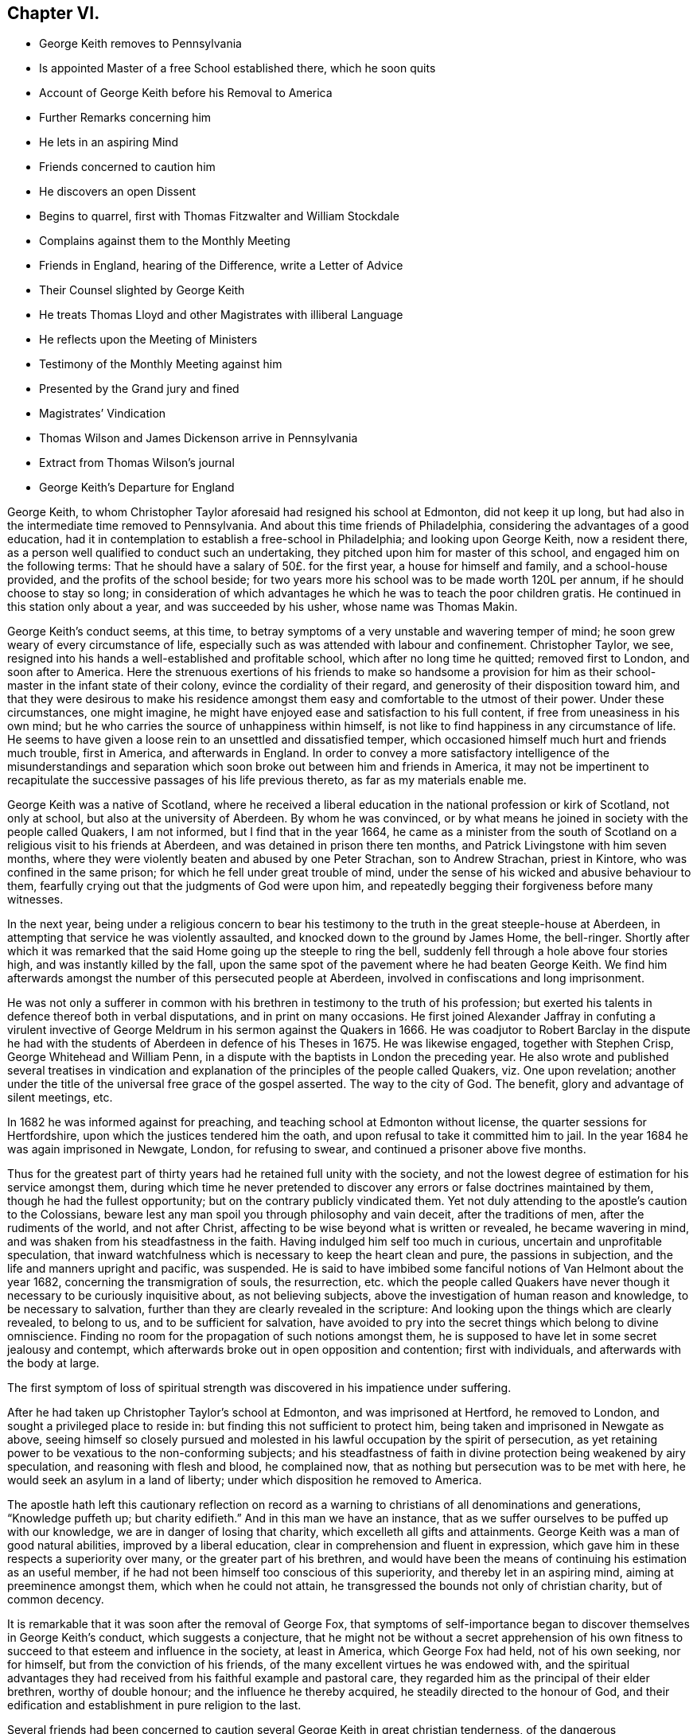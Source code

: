 == Chapter VI.

[.chapter-synopsis]
* George Keith removes to Pennsylvania
* Is appointed Master of a free School established there, which he soon quits
* Account of George Keith before his Removal to America
* Further Remarks concerning him
* He lets in an aspiring Mind
* Friends concerned to caution him
* He discovers an open Dissent
* Begins to quarrel, first with Thomas Fitzwalter and William Stockdale
* Complains against them to the Monthly Meeting
* Friends in England, hearing of the Difference, write a Letter of Advice
* Their Counsel slighted by George Keith
* He treats Thomas Lloyd and other Magistrates with illiberal Language
* He reflects upon the Meeting of Ministers
* Testimony of the Monthly Meeting against him
* Presented by the Grand jury and fined
* Magistrates`' Vindication
* Thomas Wilson and James Dickenson arrive in Pennsylvania
* Extract from Thomas Wilson`'s journal
* George Keith`'s Departure for England

George Keith, to whom Christopher Taylor aforesaid had resigned his school at Edmonton,
did not keep it up long, but had also in the intermediate time removed to Pennsylvania.
And about this time friends of Philadelphia,
considering the advantages of a good education,
had it in contemplation to establish a free-school in Philadelphia;
and looking upon George Keith, now a resident there,
as a person well qualified to conduct such an undertaking,
they pitched upon him for master of this school, and engaged him on the following terms:
That he should have a salary of 50£. for the first year, a house for himself and family,
and a school-house provided, and the profits of the school beside;
for two years more his school was to be made worth 120L per annum,
if he should choose to stay so long;
in consideration of which advantages he which he was to teach the poor children gratis.
He continued in this station only about a year, and was succeeded by his usher,
whose name was Thomas Makin.

George Keith`'s conduct seems, at this time,
to betray symptoms of a very unstable and wavering temper of mind;
he soon grew weary of every circumstance of life,
especially such as was attended with labour and confinement.
Christopher Taylor, we see,
resigned into his hands a well-established and profitable school,
which after no long time he quitted; removed first to London, and soon after to America.
Here the strenuous exertions of his friends to make so handsome a provision
for him as their school-master in the infant state of their colony,
evince the cordiality of their regard, and generosity of their disposition toward him,
and that they were desirous to make his residence amongst
them easy and comfortable to the utmost of their power.
Under these circumstances, one might imagine,
he might have enjoyed ease and satisfaction to his full content,
if free from uneasiness in his own mind;
but he who carries the source of unhappiness within himself,
is not like to find happiness in any circumstance of life.
He seems to have given a loose rein to an unsettled and dissatisfied temper,
which occasioned himself much hurt and friends much trouble, first in America,
and afterwards in England.
In order to convey a more satisfactory intelligence of the misunderstandings
and separation which soon broke out between him and friends in America,
it may not be impertinent to recapitulate the successive
passages of his life previous thereto,
as far as my materials enable me.

George Keith was a native of Scotland,
where he received a liberal education in the national profession or kirk of Scotland,
not only at school, but also at the university of Aberdeen.
By whom he was convinced,
or by what means he joined in society with the people called Quakers, I am not informed,
but I find that in the year 1664,
he came as a minister from the south of Scotland
on a religious visit to his friends at Aberdeen,
and was detained in prison there ten months,
and Patrick Livingstone with him seven months,
where they were violently beaten and abused by one Peter Strachan,
son to Andrew Strachan, priest in Kintore, who was confined in the same prison;
for which he fell under great trouble of mind,
under the sense of his wicked and abusive behaviour to them,
fearfully crying out that the judgments of God were upon him,
and repeatedly begging their forgiveness before many witnesses.

In the next year,
being under a religious concern to bear his testimony
to the truth in the great steeple-house at Aberdeen,
in attempting that service he was violently assaulted,
and knocked down to the ground by James Home, the bell-ringer.
Shortly after which it was remarked that the said
Home going up the steeple to ring the bell,
suddenly fell through a hole above four stories high,
and was instantly killed by the fall,
upon the same spot of the pavement where he had beaten George Keith.
We find him afterwards amongst the number of this persecuted people at Aberdeen,
involved in confiscations and long imprisonment.

He was not only a sufferer in common with his brethren
in testimony to the truth of his profession;
but exerted his talents in defence thereof both in verbal disputations,
and in print on many occasions.
He first joined Alexander Jaffray in confuting a virulent invective
of George Meldrum in his sermon against the Quakers in 1666.
He was coadjutor to Robert Barclay in the dispute he had with the
students of Aberdeen in defence of his Theses in 1675.
He was likewise engaged, together with Stephen Crisp, George Whitehead and William Penn,
in a dispute with the baptists in London the preceding year.
He also wrote and published several treatises in vindication
and explanation of the principles of the people called Quakers,
viz. One upon revelation;
another under the title of the universal free grace of the gospel asserted.
The way to the city of God.
The benefit, glory and advantage of silent meetings, etc.

In 1682 he was informed against for preaching,
and teaching school at Edmonton without license, the quarter sessions for Hertfordshire,
upon which the justices tendered him the oath,
and upon refusal to take it committed him to jail.
In the year 1684 he was again imprisoned in Newgate, London, for refusing to swear,
and continued a prisoner above five months.

Thus for the greatest part of thirty years had he retained full unity with the society,
and not the lowest degree of estimation for his service amongst them,
during which time he never pretended to discover
any errors or false doctrines maintained by them,
though he had the fullest opportunity; but on the contrary publicly vindicated them.
Yet not duly attending to the apostle`'s caution to the Colossians,
beware lest any man spoil you through philosophy and vain deceit,
after the traditions of men, after the rudiments of the world, and not after Christ,
affecting to be wise beyond what is written or revealed, he became wavering in mind,
and was shaken from his steadfastness in the faith.
Having indulged him self too much in curious, uncertain and unprofitable speculation,
that inward watchfulness which is necessary to keep the heart clean and pure,
the passions in subjection, and the life and manners upright and pacific, was suspended.
He is said to have imbibed some fanciful notions of Van Helmont about the year 1682,
concerning the transmigration of souls, the resurrection,
etc. which the people called Quakers have never though
it necessary to be curiously inquisitive about,
as not believing subjects, above the investigation of human reason and knowledge,
to be necessary to salvation, further than they are clearly revealed in the scripture:
And looking upon the things which are clearly revealed, to belong to us,
and to be sufficient for salvation,
have avoided to pry into the secret things which belong to divine omniscience.
Finding no room for the propagation of such notions amongst them,
he is supposed to have let in some secret jealousy and contempt,
which afterwards broke out in open opposition and contention; first with individuals,
and afterwards with the body at large.

The first symptom of loss of spiritual strength was
discovered in his impatience under suffering.

After he had taken up Christopher Taylor`'s school at Edmonton,
and was imprisoned at Hertford, he removed to London,
and sought a privileged place to reside in:
but finding this not sufficient to protect him,
being taken and imprisoned in Newgate as above,
seeing himself so closely pursued and molested in
his lawful occupation by the spirit of persecution,
as yet retaining power to be vexatious to the non-conforming subjects;
and his steadfastness of faith in divine protection being weakened by airy speculation,
and reasoning with flesh and blood, he complained now,
that as nothing but persecution was to be met with here,
he would seek an asylum in a land of liberty;
under which disposition he removed to America.

The apostle hath left this cautionary reflection on record as a
warning to christians of all denominations and generations,
"`Knowledge puffeth up; but charity edifieth.`" And in this man we have an instance,
that as we suffer ourselves to be puffed up with our knowledge,
we are in danger of losing that charity, which excelleth all gifts and attainments.
George Keith was a man of good natural abilities, improved by a liberal education,
clear in comprehension and fluent in expression,
which gave him in these respects a superiority over many,
or the greater part of his brethren,
and would have been the means of continuing his estimation as an useful member,
if he had not been himself too conscious of this superiority,
and thereby let in an aspiring mind, aiming at preeminence amongst them,
which when he could not attain, he transgressed the bounds not only of christian charity,
but of common decency.

It is remarkable that it was soon after the removal of George Fox,
that symptoms of self-importance began to discover themselves in George Keith`'s conduct,
which suggests a conjecture,
that he might not be without a secret apprehension of his own fitness
to succeed to that esteem and influence in the society,
at least in America, which George Fox had held, not of his own seeking, nor for himself,
but from the conviction of his friends,
of the many excellent virtues he was endowed with,
and the spiritual advantages they had received from
his faithful example and pastoral care,
they regarded him as the principal of their elder brethren, worthy of double honour;
and the influence he thereby acquired, he steadily directed to the honour of God,
and their edification and establishment in pure religion to the last.

Several friends had been concerned to caution several
George Keith in great christian tenderness,
of the dangerous consequences of busying himself in useless speculations,
and questions of words which gender to strife, previous to his removal to America,
as I apprehend; where, when he arrived, keeping his latent notions to himself,
or partly disclosing them only to such as he could
venture to entrust therewith as a secret,
he continued openly to profess and vindicate the doctrines
of the people called Quakers in sundry notable tracts,
as,
the presbyterian and independent visible churches in New England
and elsewhere brought to doctrines of the test and examined;
a refutation of three opposers of truth; the pretended antidote proved poison,
or the true principles of the christian and protestant
religion defended against Cotton Mather and others;
and a serious appeal to all the more sober,
impartial and judicious people in New England, in vindication of friends.
Yet in the same year that he published this last treatise,
his secret disgust at his friends broke out into open dissent and contention, chiefly,
as appears, because he could not obtain that preeminence he aspired after,
nor carry things in all cafes according to his own prescriptions or dictates:
for instead thereof, several of his friends, less versed in speculative points,
but better established in practical religion,
fearing his falling into danger and error through unwatchfulness,
were not wanting in brotherly affection gently to communicate their apprehensions;
but he, who, in the present exaltedness of his mind,
locked upon himself as their superior in wisdom and knowledge,
and now began to regard his friends with an eye of contempt,
seems to have thought it beneath him to regard the advice of those,
whom he imagined himself better qualified to instruct;
and to have formed a design to govern, or to divide.

He began with objecting to the manner in which the discipline of the society was conducted,
complaining there was too great a slackness in the application thereof,
and proposed new regulations for the amendment of the deficiencies,
which having drawn up in writing,
he presented to the meeting of ministers at the yearly meeting;
but as they did not fully approve thereof,
they proposed to refer the matter to the consideration of the yearly meeting of London,
which he declined, signifying, he would rather let it drop.
Notwithstanding this,
he conceived aggravated disgust at the disappointment to such a degree,
that from this time the secret envy and dislike, which had been rankling in his breast,
began to break out in captious remarks,
and bitter sarcasms upon the general conduct of friends, their manner of preaching,
and such like matters; not that they were more liable to objection at that time,
nor in that place, than, I imagine,
they had been all along from the time of his first entering into their community;
for I cannot discover, that any remarkable change appeared in the body of friends,
either in Europe or America, in their principles, their manners,
or their manner of preaching, which were much the same as at their first rise,
and as they were all the time while George Keith continued in close fellowship with them;
but it appears too evident that he was now become
a man given to change in all these respects.

Passion and prejudice corrupt the heart, and give it a perverse bias.
George Keith, now invidiously watching for occasion against friends,
took exceptions at some words uttered by Thomas Fitzwalter
and William Stockdale in their public testimonies,
first began to quarrel with them, and charged them with preaching false doctrine,
in setting forth the light of Christ to be sufficient for salvation,
and declared to Thomas Fitzwalter, that he himself did not believe,
the light was sufficient without something else.
Which expression Thomas reported to some other person,
for which George brought a complaint against him to the monthty meeting.
This appears to me a very frivolous cause of complaint
to bring before any body of men in a judicial capacity,
and carries the appearance of a spirit lusting to contention,
and a mean duplicity in George Keith;
for that he so expressed himself was proved by the evidence of several witnesses,
who were present, and yet he denied it to the meeting.
The meeting entering into the examination of his complaint,
in order to take away all occasion of cavilling from him,
who was now studiously seeking it, as Thomas had reported nothing but matter of fact,
and had the evidence of many witnesses,
they saw no cause to charge him with asserting an untruth;
but his manner of procedure in George Keith`'s absence,
and without first endeavouring a reconciliation between themselves,
they judged a wrong proceeding, as being a breach of gospel order.
Thomas very readily acknowledged, that though the charge itself was true,
the mentioning it, in the manner he had done, was wrong.

He next complained to the meeting of ministers against William Stockdale,
for having said,
that his preaching Christ without and Christ within was preaching two Christs.
William Stockdale denied his uttering the expressions in the terms complained of;
and on the other hand alledged against Keith,
that he had treated him in a very contemptuous and abusive manner,
calling him an ignorant heathen, and several other opprobrious appellations.
The meeting delivered their opinion, that Stockdale was culpable, and deserving reproof,
for uttering the words he did,
they being an offence to sundry sound and well-minded friends,
and that he should condemn the same.
And as to George Keith`'s manner of proceeding against him,
they could not admit it to be agreeable to gospel order,
he not having dealt with him alone in a private manner,
before he proceeded further in his complaint;
neither could they hold him excusable for his indecent expressions to William Stockdale,
he being older in experience and in years.

By this time friends in England got intelligence of these differences,
whereupon several of hearing of them in London wrote
an epistle to their brethren in Pennsylvania,
earnestly pressing them to their advice keep the
unity of the spirit in the bond of peace,
and guard against disputations upon subjects not tending to edification,
whereby that charity and brotherly kindness,
which had hitherto connected them in gospel-fellowship,
might be in danger of being weakened or dissolved.
That obedience to the precepts of the gospel was a better proof of our honouring Christ,
as a teacher come from God,
than airy speculations and controversies leading
to contention about his glorified body in heaven;
wishing them rather, after the custom of friends from the beginning,
to be emulous in the practice of all christian virtues,
and show forth the fruits of the spirit out of a good conversation,
than to be over curious in questions of words, ministering to strife and contention;
reminding them of the ancient and constant principle and experience of friends,
that the dispensation of the gospel committed to them, was a

[.embedded-content-document.epistle]
--

&hellip;spiritual dispensation; in nowise to oppose,
reject or invalidate Jesus Christ`'s outward coming, suffering, death, resurrection,
ascension and glorified estate in the heavens;
but to bring men to partake of the remission of sins,
reconciliation and eternal redemption, which he hath obtained for us, and for all men,
for whom he died, and gave himself a ransom, both for Jews and Gentiles, Indians,
Turks and Pagans, without respect of persons or people.
And Christ is fully to be preached unto them, according to the holy scriptures,
by them whom he may send unto them for that end;
that as the benefit of his sufferings extends to all,
even to them that have not the scriptures, or outward history thereof, they may be told,
who was and is their chief friend, that gave himself a ransom for them,
and hath enlightened them;
yet not excluded those from God`'s mercy or salvation by Christ,
who never had nor may have the outward knowledge or history of him,
if they sincerely obey, and live up to his light;
for his light and salvation reach to the ends of the earth;
yet still we that have the holy scriptures,
and those plain outward confirmed testimonies concerning
our blessed Lord and Saviour Jesus Christ,
both as to his coming in the flesh and in the spirit,
have cause to be thankful to God for the peculiar favour,
and that these scriptures are so well preserved to posterity; and we beseech you,
let us keep to the plainness and simplicity of scripture
language in all discourses about matters of faith,
divinity and doctrine; and sincerely believe,
own and confess our blessed Lord and Saviour Jesus Christ, the Son of the living God,
in all his comings, appearances, properties, offices and works, both for us and in us.

--

This epistle, which is very long, concludes with the excellent counsel of the apostle,

[.embedded-content-document.epistle]
--

If there be therefore any consolation in Christ; if any comfort of love;
if any fellowship of the spirit; if any bowels and mercies, fulfill ye my joy,
that ye be like-minded, having the same love, being of one accord and one mind;
let nothing be done through strife or vain glory, but in lowliness of mind,
let every man esteem others better than himself.

[.signed-section-signature]
Signed by George Whitehead, Samuel Waldenfield, John Field, Benjamin Antrobus,
William Bingley, John Vaughton, Alexander Seaton, Daniel Monro, Patrick Livingston.

--

The brotherly counsel and concern of friends in England,
although marked throughout with of clear reasoning,
and christian tenderness and moderation,
and earnest zeal to heal the breach or prevent the widening thereof,
had no better effect than the honest endeavours of friends in America had before.
Ambition and bitterness of spirit had so thoroughly possessed George Keith,
that their suggestions had greater power over him than the best admonitions.
Being baffled in his principal aim, that of taking the lead -- in the society,
he set no bounds to his malicious invectives,
suffering his passion to hurry him on to vent his resentment in illiberal reproaches,
in violation of decency and common sense.

At another meeting with him he openly avowed the doctrines,
which before he had endeavoured to conceal,
by denying his having said what was proved he did say,
as in the case of Thomas Fitzwalter,
and roundly charged several friends with unsoundness of faith.
Thomas Lloyd told him, in behalf of himself and others, whom he had accused,
that they believed all things written in the scriptures concerning our Saviour`'s birth,
death and resurrection, etc. in the outward; to which he smartly replied,
but is it absolutely and indispensably necessary
to all and every one of mankind to believe it?
adding, that unless he did so believe, he would not own him as a christian; but said,
he might be a devout heathen.

Thomas Lloyd was appointed by William Penn to the station
of deputy governor of Pennsylvania during his absence,
and filled the station with integrity and repute.
His consequence, of course, must be considerable both in religious and civil society.
His particular patronage of George Keith, and unremitted endeavours to serve him,
previous to his violating of the unity of society,
deserved his grateful respect yet because he gave
his tongue within the bounds of common decency,
even to him, but at a succeeding meeting,
gave the loose rein to his petulance so far as to call him impudent man,
and pitiful governor; asking him why he did not send him to jail;
telling him his back had long itched for a whipping; menacing him and his friends,
that he would, expose them in print all over America, if not over Europe.
One of the magistrates, remarkable for his moderation and pacific disposition,
he called an impudent rascal.

This conduct betrayed the passion and malignity of a violent party spirit,
and could mean nothing but an essay,
whether he could provoke them to some act of authority as magistrates,
whereby he might take an occasion to raise a cry of persecution against them;
and men of less temper, and less regard to religion, might very probably,
in the like circumstances, have complied with his desire, and cured his itch,
and have vindicated themselves also against the charge of persecution,
by alledging that reviling is not religion,
nor reproachful appellations a conscientious scruple:
But the men with whom he had to deal were of a very different cast,
being of those who were restrained by their religious principles,
conformable to primitive christianity, from returning railing for railing;
being defamed they entreated; they bore his reproaches with patience,
exerted their endeavours to pacify him, and recover him to a better mind,
and to prevent an open breach, in a spirit of meekness;
but all their endeavours were in vain.

At length, after many vilifying expressions to particular persons,
as occasion raised his wrath,
he went so far as to bring a most reproachful charge
against a reputable part of the body at large,
charging a meeting of ministers with coming together to cloak heresies and deceit,
and that there were more damnable heresies and doctrines of devils
among the Quakers than among any profession of protestants.

This reflection, which is mere assertion with out shadow of proof,
evidences the bitterness of his spirit, urging him to expressions pointed in malice,
to provoke, without regard to candour or to truth: Against the validity whereof,
and in defence of the people called Quakers,
we can perhaps bring no authority more opposite to the point than his own,
in his serious appeal printed in Philadelphia in this very same year 1692,
wherein he fully condemned in others those measures, he was now so fondly pursuing.

[.offset]
Serious appeal, page 6.--

[.embedded-content-document]
--

Notwithstanding Cotton Mather`'s strong asseverations against us,
as if we denied all or most of the fundamental articles
of the christian and protestant faith,
yet he shall never be able to prove it,
that we are guilty of this his so extremely rash and uncharitable charge,
either as in respect of the body of that people,
or in respect of any particular writers or publishers of our doctrines and principles,
and preachers among us, generally owned and approved by us,
as men of a sound judgment and understanding.
And for his citations out of the Quakers`' printed books and treatises,
I would have you to consider, that most of them are all borrowed and taken,
not from our own books, but from our professed adversaries,
men known well enough to be possessed with prejudice against us;
such as Thomas Hicks and John Faldo and others, whom our friends in Old England,
and particularly George Whitehead and William Penn, have largely answered.

--

Hitherto friends had treated with him in a private way in much meekness and patience;
but it was properly judged that this public insult demanded public reparation,
which he contemptuously refusing to make,
the monthly meeting of Philadelphia proceeded to disown him,
and as the testimony they published on this occasion exhibits a
plain narration of the case and the reasons of their procedure,
and his offensive conduct, it justly claims a place in this work,

[.embedded-content-document.testimony]
--

[.blurb]
=== To the several monthly and quarterly meetings in Pennsylvania, East and West Jersey, and elsewhere, as there may be occasion.

[.salutation]
Beloved Friends,

In tender love, and with spirits bowed down before the Lord,
is this our salutation unto you; earnestly desiring your growth,
and daily preservation in the ancient truth,
and in the simplicity of the gospel of our Lord Jesus Christ,
and our hope and breathings are that no insinuations or wiles of
the enemy shall prevail to turn you aside from your steadfastness,
or to cause you to esteem lightly of the rock, and way of God`'s salvation unto you;
but that you be kept in the sight and life, which was and is the just man`'s path,
to the end of our days.
Amen!

Now dear friends it is with sorrow of spirits, and grief of souls,
that we signify unto you the tedious exercise, and vexatious perplexity,
we have met with in our late friend George Keith, for several months past:
So it hath happened, friends, lest any flesh should glory,
but become silent before the Lord,
that this once eminent man and instrument of renown in the hand of the Lord,
whilst he kept his first habitation,
and knew the government of truth over his own spirit,
and witnessed the same to be a bridle to his tongue, was then serviceable,
both in pen and speech, to the churches of Christ:
But now and of late it is too obvious and apparent, that being degenerated from the low,
meek and peaceable spirit of Christ Jesus,
and grown cool in charity and love towards his brethren,
he is gone into a spirit of enmity, wrath and self-exaltation, contention and janglings,
and as a person without the fear of God before his eyes,
and without regard to his christian brethren,
and letting loose the reins of an extravagant tongue,
he hath broken out into many ungodly speeches,
railing accusations and passionate threatenings towards many of his brethren, and elders,
and that upon slender occasions:
and when some in christian duty have laid before
him his unsavoury words and unchristian frame,
he hath treated them with vile words, and abusive language,
such as a person of common civility would loath: It hath been too frequent with him,
and that in a transport of heat and passion,
to call some of his brethren in the ministry, and other elders,
and that upon small provocations (if any) fools, ignorant heathens, infidels,
filly souls, liars, heretics, rotten ranters, Muggletonians,
and other names of that infamous strain, thereby to our grief, foaming out his shame:
And further, his anger and envy, being cruel against us,
and not contenting himself with his harshness against persons,
he proceeded in bitterness of spirit to charge our meetings
with being come together to cloak heresy and deceit;
and publishing openly several times, that there were more doctrine of devils,
and damnable heresies, among the Quakers,
than among any profession among the protestants.
He hath long objected against our discipline, even soon after his coming among us;
and having prepared a draught of his own,
and the same not finding the expected reception, he seemed disgusted.
Since which he hath often quarrelled with us about confessions,
declaring that he knew none given forth by the body of friends to his satisfaction,
and often charged most of us with being unsound in the faith.
We have offered in several meetings for his satisfaction,
and to prevent strife amongst us, and for preserving the peace of the church,
to deliver a confession of our christian faith,
in the words of our Lord and Saviour Jesus Christ, the author of the christian faith,
and in the words of the apostles, and disciples, his faithful followers;
or we would declare our belief in testimonies of our ancient friends and faithful brethren,
who were generally received by us; or we would concur and agree upon a confession,
and have it transmitted for the approbation of the yearly meeting here,
or the yearly meeting at London; yea, it was offered unto him at the same time,
that a confession concerning the main matters of controversy
should be given out of a book of his own;
but all was slighted as insufficient.
The Lord knows the trouble which we have had with this unruly member;
and the openess of our hearts, and well-wishes towards him,
notwithstanding his rage and violence against us,
and of the endeavours of many in this place,
to have gained upon him by a friendly converse, and by other means,
not inconsiderable to a brotherly freedom:
But our labour hitherto seems to be as water spilt upon a rock.
And this meeting having orderly and tenderly dealt with
him for his abusive language and disorderly behaviour,
he hath not only slighted all applications of gaining
him to a sense of his ill treatment and miscarriages,
but in an insulting manner said to the friends appointed by the meeting to admonish him,
that he trampled the judgment of the meeting under his feet as dirt:
And hath of late set up a separate meeting here, where he hath, like an open opposer,
not only reviled several friends by exposing their religious
reputations in mixed auditories of some hundreds,
endeavouring to render them, and friends here, by the press, and otherwise,
a scorn to the profane, and the song of the drunkards;
but he hath traduced and vilified our worthy travelling
friends James Dickenson and Thomas Wilson,
in their powerful and savoury ministry, whose services not only here,
but in most meetings in England, Scotland and Ireland,
are well known to have a seal in the hearts of many thousands.
He hath also within a few weeks appeared in opposition, as it were,
to the body of friends, by putting on his hat,
when our well received and recommended friend James Dickenson was at prayer,
and that in a meeting of near a thousand friends, and others,
and so going out of the meeting to the great disquiet thereof,
and to the drawing some scores into the same opposition with him, by his ill example.
And by thus persisting in his repeated oppositions, hard speeches,
and continued separation, and labouring like an unwearied adversary,
to widen the breach made by him, and so abusing some of the neighbouring meetings,
by being as yet under that cover of being owned by us;
we are hereby brought under a religious constraint and to
prevent other meetings of being further injured by him,
to give forth this testimony,
strained as it were from us by his many and violent provocations,
viz. That we cannot own him in such ungodly speeches and disorderly behaviour,
or in his separate meetings;
and that we disown the same as proceeding from a wrong spirit,
which brings into disorder inwardly, and leads into distraction and confusion outwardly;
and until he condemn and decline the same, we cannot receive him in his public ministry,
and would have him cease to offer his gift as such amongst us,
or elsewhere amongst friends, until he be reconciled to his offended brethren.
And as to those few of our brethren in the gift of the ministry,
who are gone out with George Keith,
into his uncharitable and dividing spirit (the miserable effects whereof many
of us have sufficiently known in Old England and other parts) our judgment is,
that while they continue such, they become unqualified to the work of the gospel,
as degenerating from the guidance of God`'s blessed and peaceable spirit
in their hearts (from whence proceeds the effectual New Testament ministry):
and being turned from the peaceable fruits thereof,
are gone into uncharitableness and contention.

And now all you who have walked in fellowship and communion with us,
and are drawn aside through inconsideration or otherwise into this
spirit of separation and prejudice against our meetings,
orderly established, and wherein we have been often mutually refreshed together,
we cannot but in the fear of God, and in love to your souls,
admonish you also of the insecurity of your present state,
and that therein we cannot have unity with you,
and unless you return from under that spirit,
dryness and barrenness from the Lord will be your reward.
And so dear friends we exhort you all to behave yourselves in the spirit of meekness,
and peaceable truth, upon all occasions,
but more especially upon any discourse or conference
with any of them who are discontented among you,
or have started aside from you; and avoid all heats and contentions,
in matters of faith and worship;
and let not the salt of the covenant be wanting in your words and actions,
for thereby the savour of your conversation will reach the witness of God in them.
The grace of our Lord Jesus Christ be with you all.
Amen!

Given forth by the meeting of public friends in Philadelphia the 20th of the 4th month,
1692.

[.signed-section-signature]
Thomas Lloyd, John Willsford, Nicholas Wain, William Watson, George Maris,
Thomas Duckett, Joshua Fearne, Even Morris, Richard Walter, John Symcock, Griffith Owen,
John Bown, Henry Willis, Paul Sanders, John Blunston, William Cooper, Thomas Thackory,
William Byles, Samuel Jennings, John Delaval, William Yeardly, Joseph Kirkbride,
Walter Fawcit, Hugh Roberts, Robert Owen, William Walker, John Lynam, George Gray.

--

George Keith having drawn a considerable party to join him in his opposition,
now set up a separate meeting.
This party adopted the name of Quakers,
but by way or distinction assumed to themselves the ostentatious
appellation of Christian Quakers and Friends.
This separate meeting soon published a counter testimony signed by twenty-eight of them,
disowning all those concerned in denying George Keith; and soon after that another paper,
which they entitled, An expostulation with Samuel Jennings,
Thomas Lloyd and the rest of the twenty-eight unjust judges and signers
of the paper of condemnation against George Keith and his friends.^
footnote:[Vide, Appeal from the twenty-eight Judges, etc. after the postscript,
pages 6-9.]
Both these papers were drawn up with artfulness,
and calculated to catch the humours of the unwary and unsteady; and being circulated,
and puffed with all the industry of party zeal, a wide schism ensued;
much passion and rancour on one side, occasioned much painful exercise, vigilance,
circumspection and patience on the other.
They went on venting their malevolence in one defamatory libel, after another;
injuriously mutilating and culling such passages out of friends writings,
public testimonies and private conversations,
as might best serve their own partial purposes, making their own comments,
and putting their own meaning upon these passages,
in order by such unfair procedure to make their opponents
appear unsound in principle and ridiculous in practice;
sacrificing truth and equity to the gratification of their envy.

The government of this province at this time being
placed in hands which William Penn had selected,
I presume, from the most suitable in rank, character and abilities amongst those,
who had accompanied him to his new colony,
of whom the greater number being of the people called Quakers, many of this people,
and several of their ministers, were put into offices of magistracy and of government.
This expanded the field for party prejudice to range more widely.
George Keith had early brought over to his party one William Bradford, the printer there,
whereby he had a ready means of publishing all his defamatory writings;
and his present disposition of mind instigating him to lay
hold upon every occasion to depreciate the Quakers,
and deprive them of that place of estimation with the people which
their public and private conduct had justly procured them,
took occasion from some late public transactions,^
footnote:[In the beginning of the year 1691,
one Babit and his crew stole a small sloop from a wharf in Philadelphia,
and going down the river committed divers robberies,
of which information being given to the magistrates,
three of them issued a warrant to take them in order to bring them to legal trial,
by virtue whereof they were taken, and brought to justice.
The magistrates, who granted the warrant,
being some or all of them of those called Quakers,
George Keith and his adherents made their comments upon this as a proceeding
inconsistent with their principles against bearing arms,
and dressed it in the most aggravating colours, which party prejudice could invent,
although the most he could make of it was, that a Peter Boss with a few more took them,
without gun, sword or spear.
--Smith.]
to reflect upon and calumniate the principal magistrates for their judicial
proceedings in restraining robbers and bringing murderers to justice.
In this reflects attack of the magistrates,
George Keith seemed to have two objects in view:
to gratify his malevolence against the Quakers, and increase the number of his adherents;
a point of great consequence with him;
for several of the Menonists from the county of Meurs (being of that class of baptists
who hold magistracy unlawful for a christian to exercise) had removed into Pensylvania,
and by these means he brought several of these to side with him, or favour his cause.
But this liberty (or more properly the abuse thereof) taken by Keith and his partisans,
put the magistrates under the necessity to vindicate
the laws and excellent constitution of their country,
under which they acted, and which,
by the united testimony of the judicious and impartial part of mankind,
they supported with honour and justice, for the benefit and peace of the state,
to proceed against them.
First William Bradford the printer, and John Mc. Comb the publisher,
of a reflecting paper, were by a warrant from five magistrates taken up,
examined and committed to prison, but discharged without being brought to trial;
and the latter was afterwards so just as to give a true state of the case.
George Keith and Thomas Budd were also presented by the grand jury of Philadelphia,
as authors of another tract of like tendency; this presentment, being prosecuted,
the matter was brought to trial, and the parties fined 5£. each;
hut the fines were not levied.

These proceedings without doubt added fuel to the flame, and exasperated these men,
and their adherents, to represent them with the usual partiality of the spirit of party,
to raise a clamour of persecution against the magistrates,
who considering the mischievous design and tendency of these publications,
to introduce disorder and faction into this state in its infancy,
thought it necessary to prevent the fatal consequence of such licentious measures
by publishing the following vindication of their aforesaid proceedings.

[.embedded-content-document]
--

[.blurb]
=== At a private sessions, held for the county of Philadelphia the 25th of the 6th month, 1692, before Arthur Cooke, Samuel Jennings, Samuel Richardson, Humphrey Murray, Anthony Morris, Robert Ewer, Justices of the county

Whereas the government of this province being by the late king of England`'s
peculiar favour vested and since continued in governor Penn,
who thought fit to make his and our worthy friend Thomas Lloyd his deputy governor, by,
and under whom the magistrates do act in the government,--and
whereas it hath been proved before us,
that George Keith being a resident here,
did contrary to his duty publicly revile the said deputy governor,
by calling him an impudent man, telling him he was not fit to be a governor,
and that his name would stink, with many other flighting and abusive expressions,
both to him and the magistrates (and he that useth
such exorbitancy of speech towards our said governor,
may be supposed will easily dare to call the members of council, and magistrates,
impudent rascals, as he hath lately called one in an open assembly,
that was constituted by the proprietary to be a magistrate)
and he also charges the magistrates,
who are ministers here, with engrossing the ministerial power into their hands,
that they might usurp authority over him, saying also,
he hoped in God he should shortly see their power taken from them:
all which he acted in an indecent manner.

And further, the said George Keith with several of his adherents,
having some few days since, with unusual insolence, by a printed sheet called An Appeal,
etc. traduced, and vilely misrepresented the industry, care,
readiness and vigilance of some magistrates, and others here, in their late proceedings,
against the privateers Babbit and his crew in order to bring them to consign punishment,
whereby to discourage such attempts for the future;
and have thereby also defamed and arraigned the determinations
of the principal judicature against murderers,
and not only so, but also by wrong insinuations,
hath laboured to possess the readers of their pamphlet,
that it is inconsistent for those who are ministers of the gospel, to act as magistrates,
which if granted,
will render our said proprietary incapable of the
powers given him by the said king`'s letters patents,
and so prostitute the validity of every act of government,
more especially in the executive part thereof,
to the courtesy and censure of all factious spirits and malcontents under the same.

Now forasmuch as we, as well as others have borne,
and still do patiently endure the said George Keith and his adherents,
in their many personal reflections against us,
and their gross revilings of our religious society,
yet we cannot (without the violation of our trust to the king and governor,
as also to the inhabitants of this government) pass by, or connive at,
such part of the said pamphlet and speeches, that have a tendency to sedition,
and disturbance of the peace, as also to the subversion of the present government,
or to the aspersing of the magistrates thereof.

Therefore for the undeceiving of all people, we have thought fit by this public writing,
not only to signify that our procedure against the persons, now in the sheriffs custody,
as well as what we intend against others concerned (in its proper
place) respects only that part of the said printed meet,
which appears to have the tendency aforesaid,
and not any part relating to differences in religion, but also these are to caution such,
who are well affected to the security,
peace and legal administration of justice in this place,
that they give no countenance to any revilers, and contemners of authority,
magistrates or magistracy,
as also to warn all other persons that they forbear the
further publishing and spreading of the said pamphlets,
as they will answer the contrary at their peril.

Given under our hands and seal of the county, the day, year and place aforesaid.

--

As George Keith persevered after all in the same line of conduct,
the general meetings thought it their duty to confirm the
judgment and testimony of the monthly meeting of Philadelphia,
whereby they had disowned him.
First the quarterly meeting of ministers held at Philadelphia the 20th of the 4th month,
1692: And afterwards the yearly meeting for Pennsylvania and New Jersey,
held in Burlington the 7th of the 7th month following,
published their respective testimonies of approbation, of,
and unity with the proceedings of the monthly meeting of Philadelphia in his case.
So that being now publicly disowned by the meetings representative of
the whole body of friends in those parts of America where he dwelt,
and the meetings of which he was a member;
we are now to consider him no longer as a member of this society,
but as an open and professed adversary, and leader of a sect in opposition to them:
yet he would still lay claim to the name, although he had separated from them,
and made a dangerous schism,
alleging his dissatisfaction was only with some unsound Quakers in America;
but he was in unity with all faithful friends in England.

So when strangers from Europe or other parts came on religious visits into those countries,
he would affect unity with them,
and endeavour to ingratiate himself into their favourable opinion;
but as soon as they discovered any dislike of his proceedings,
he would give them little better treatment, than he did the colonists.
Two of these, Thomas Everdon and Richard Hoskins,
travelling at this time in Pennsylvania in the exercise of their ministry,
being well qualified ministers, and men of meek and humble spirits, with whom,
particularly the former, he said, he had good unity:
Yet two days after being at at meeting, where they were concerned in their ministry,
to the edification of their brethren, he rudely and openly opposed them,
calling out several times as they were proceeding in their testimonies,
hypocrites! hypocrites!
And Thomas Everdon, with whom he had so lately professed his unity,
he called in the face of the assembly, consisting of several hundreds,
the greatest hypocrite that ever stood upon two legs.

Thomas Wilson also and James Dickenson from Cumberland, Great Britain,
arrived about this time on a christian visit to their friends in North America;
and being ministers eminently qualified with experience
and abilities to minister to the edification of their brethren,
their arrival at this season was of great service in these provinces;
both to recover and confirm the wavering, and to admonish George Keith,
and those that joined him, of the hurt to themselves and reproach to religion,
which must necessarily follow their giving way to such intemperance of spirit and conduct.
Thomas Wilson hereby incurred George Keith`'s greatest resentment at first;
but afterwards James Dickenson, to whom he professed a great amity and regard,
became equally obnoxious thereto,
the occasion whereof will appear by the following extract from Thomas Wilson`'s journal.

[quote]
____
We went to Philadelphia,
where we found the difference between George Keith
and friends broke out to an open separation,
he having gathered a company to himself, and set up a separate meeting,
which was cause of great exercise to faithful friends;
and he seeing we did not go to his meeting, sent us a challenge to dispute,
which we readily complied with, and had a meeting with him and his party,
a great many faithful friends accompanying us:
We sat a while in silence to hear his charges against friends,
viz. that some of them were not found in faith, doctrine and principle,
but did not prove it, nor suffer friends to answer him, but went on in railing:
We made remarks, though said nothing,
which raised a great desire in him and his abettors
to have another meeting with me and my companion,
which we readily agreed to.

Sometime after having divers friends along with us,
we met again with the said George Keith, and the chief of his abettors;
and being quietly set to hear what he had to say,
he advanced his former charge against friends, as being unsound in faith,
doctrine and principle, unto which I answered, saying, no error in faith,
doctrine or principle of particular men (or persons) was
a sufficient reason for him set up a separate meeting.
He opposed me; then I asked liberty to be heard, and told him to this effect:
If he and his company were sound in faith and doctrine, and men of God,
they should have kept up their testimony for the Lord in the meeting;
and if there must have been a separation,
such unsound men (or persons) would have gone away from friends, as those did formerly,
of whom John said, "`they went out from us, but they were not of us,
for if they had been of us, they would no doubt have continued with us,
but they went out that they might be made manifest, that they were not all of us.`"
I also asked them,
whether ever they knew faithful friends in England leave their meeting,
and set up a separate meeting?
Thus we left the dispute at that time,
and went to visit the meetings of friends in the Welch tract or plantation,
and to and fro in the country; so returned again to Philadelphia,
and had a third meeting (very large) with Keith and his party.--I told them,
they were gone from the Lord in an airy sourish, and the wit of man,
and had set up a separate meeting,
but in a little time the sun of righteousness would shine amongst them,
and drive away the misty doctrines of men,
and that they (meaning the separatists) should dwindle, die away, and come to nothing,
except such who were most honest (towards God) who should return to truth and friends;
which in a little time was fulfilled in both respects.

Now leaving friends at Philadelphia, we went into the country to a meeting,
to which George Keith came, and asked me where we would be on the first day?
saying also, that he had appointed a meeting to be the next first day at Crosswix;
and finding freedom, I went thither,
but my companion James Dickinson found drawings from the Lord to go to Philadelphia,
and be at the meeting there that first day,
to which George Keith came contrary to his appointment, and leaving his separate meeting,
met with friends in their large meeting-house, and preached fawningly,
as though he and James Dickenfon were in unity, but after he had done,
James stood up in great authority in the Lord`'s power;
and confuted George`'s doctrine and practice, setting truth over him and his party,
and opened the mystery of salvation to the people, to their great satisfaction;
after which George Keith went away in great wrath, and the people who were not friends,
being many, cried aloud, Give way and let the devil come out,
for the little black man from England has got the day;
after which George called his party together to their meeting-house,
and told them that James Dickenson had never appeared against him till that day,
but had then made himself equal with Thomas Wilson (meaning in opposition to him, etc.)
____

In short George Keith had suffered his passion and
prejudice to embitter his mind to such a degree,
that few or none under the name of a Quaker,
whose virtues and services placed them in a rank of estimation,
and were too steadfast in the faith to countenance his proceedings,
escaped his revilings and calumnies: Since his being disowned,
he spent his time about Burlington, Philadelphia, and other places adjacent,
amongst his disciples, writing in his own and their defence,
and establishing them as well as he could in his novel doctrines:
But the matter of his being disowned by so many meetings sitting very uneasy upon him,
after causing so much trouble and dissension amongst a people,^
footnote:[Beside the monthly and quarterly meetings of Philadelphia,
and the yearly meeting of Burlington, already mentioned, friends of Bucks county,
of Maryland, Long- Island and others,
had testified their disunity with the proceedings of George Keith and his adherents.]
reputable for the peace and good order in general maintained by them, in America,
he set sail for England in the beginning of the year 1694,
accompanied by his intimate friend and associate Thomas Budd,
in order to lay his complaint before the yearly meeting in London,
and as the sequel proved,
to endeavour to foment contention and disorder among friends in England,
as he had done in America: Where leaving him to pursue his journey,
it seems proper to break off this disagreeable narrative,
to bring forward the affairs and transactions of friends in England during this period,
and thenceforward.
